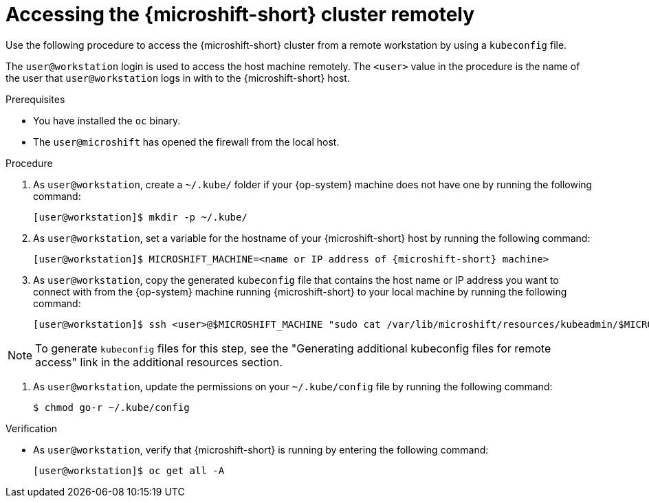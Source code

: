 // Module included in the following assemblies:
//
// microshift/microshift_install/microshift-install-rpm.adoc
// microshift/microshift_install/microshift-embed-in-rpm-ostree.adoc
// microshift/microshift_configuring/microshift-cluster-access-kubeconfig.adoc

:_mod-docs-content-type: PROCEDURE
[id="accessing-microshift-cluster-remotely_{context}"]
= Accessing the {microshift-short} cluster remotely

Use the following procedure to access the {microshift-short} cluster from a remote workstation by using a `kubeconfig` file.

The `user@workstation` login is used to access the host machine remotely. The `<user>` value in the procedure is the name of the user that `user@workstation` logs in with to the {microshift-short} host.

.Prerequisites

* You have installed the `oc` binary.

* The `user@microshift` has opened the firewall from the local host.

.Procedure

. As `user@workstation`, create a `~/.kube/` folder if your {op-system} machine does not have one by running the following command:
+
[source,terminal,subs="attributes+"]
----
[user@workstation]$ mkdir -p ~/.kube/
----

. As `user@workstation`, set a variable for the hostname of your {microshift-short} host by running the following command:
+
[source,terminal,subs="attributes+"]
----
[user@workstation]$ MICROSHIFT_MACHINE=<name or IP address of {microshift-short} machine>
----

. As `user@workstation`, copy the generated `kubeconfig` file that contains the host name or IP address you want to connect with from the {op-system} machine running {microshift-short} to your local machine by running the following command:
+
[source,terminal]
----
[user@workstation]$ ssh <user>@$MICROSHIFT_MACHINE "sudo cat /var/lib/microshift/resources/kubeadmin/$MICROSHIFT_MACHINE/kubeconfig" > ~/.kube/config
----

[NOTE]
====
To generate `kubeconfig` files for this step, see the "Generating additional kubeconfig files for remote access" link in the additional resources section.
====

. As `user@workstation`, update the permissions on your `~/.kube/config` file by running the following command:
+
[source,terminal]
----
$ chmod go-r ~/.kube/config
----

.Verification

* As `user@workstation`, verify that {microshift-short} is running by entering the following command:
+
[source,terminal]
----
[user@workstation]$ oc get all -A
----
